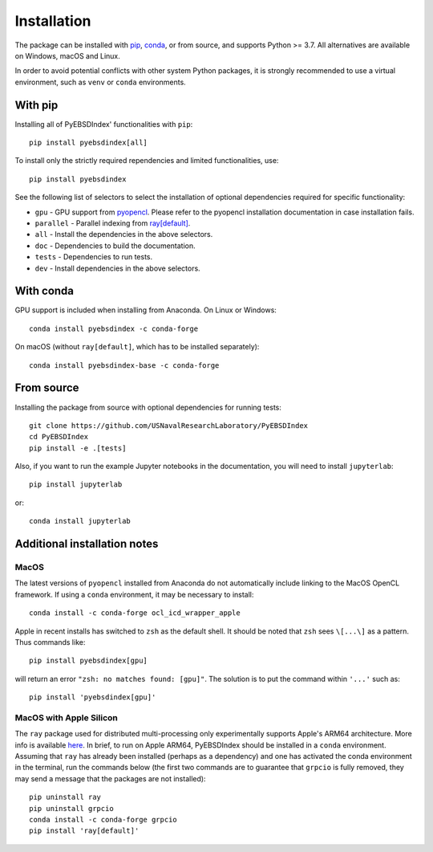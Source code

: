============
Installation
============

The package can be installed with `pip <https://pypi.org/project/pyebsdindex>`__,
`conda <https://anaconda.org/conda-forge/pyebsdindex>`__, or from source, and supports
Python >= 3.7. All alternatives are available on Windows, macOS and Linux.

In order to avoid potential conflicts with other system Python packages, it is strongly
recommended to use a virtual environment, such as ``venv`` or ``conda`` environments.

With pip
========

Installing all of PyEBSDIndex' functionalities with ``pip``::

    pip install pyebsdindex[all]

To install only the strictly required rependencies and limited functionalities, use::

    pip install pyebsdindex

See the following list of selectors to select the installation of optional dependencies
required for specific functionality:

- ``gpu`` - GPU support from `pyopencl
  <https://documen.tician.de/pyopencl/misc.html>`__. Please refer to the pyopencl
  installation documentation in case installation fails.
- ``parallel`` - Parallel indexing from `ray[default]
  <https://docs.ray.io/en/latest/>`__.
- ``all`` - Install the dependencies in the above selectors.
- ``doc`` - Dependencies to build the documentation.
- ``tests`` - Dependencies to run tests.
- ``dev`` - Install dependencies in the above selectors.

With conda
==========

GPU support is included when installing from Anaconda. On Linux or Windows::

    conda install pyebsdindex -c conda-forge

On macOS (without ``ray[default]``, which has to be installed separately)::

    conda install pyebsdindex-base -c conda-forge

From source
===========

Installing the package from source with optional dependencies for running tests::

    git clone https://github.com/USNavalResearchLaboratory/PyEBSDIndex
    cd PyEBSDIndex
    pip install -e .[tests]

Also, if you want to run the example Jupyter notebooks in the documentation, you will
need to install ``jupyterlab``::

    pip install jupyterlab

or::

    conda install jupyterlab

Additional installation notes
=============================

MacOS
-----

The latest versions of ``pyopencl`` installed from Anaconda do not automatically include
linking to the MacOS OpenCL framework. If using a ``conda`` environment, it may be
necessary to install::

    conda install -c conda-forge ocl_icd_wrapper_apple

Apple in recent installs has switched to ``zsh`` as the default shell. It should be
noted that ``zsh`` sees ``\[...\]`` as a pattern. Thus commands like::

    pip install pyebsdindex[gpu]

will return an error ``"zsh: no matches found: [gpu]"``. The solution is to put the
command within ``'...'`` such as::

    pip install 'pyebsdindex[gpu]'

MacOS with Apple Silicon
------------------------

The ``ray`` package used for distributed multi-processing only experimentally supports
Apple's ARM64 architecture. More info is available `here
<https://docs.ray.io/en/latest/ray-overview/installation.html>`_. In brief, to run on
Apple ARM64, PyEBSDIndex should be installed in a ``conda`` environment. Assuming that
``ray`` has already been installed (perhaps as a dependency) and one has activated the
conda environment in the terminal, run the commands below (the first two commands are to
guarantee that ``grpcio`` is fully removed, they may send a message that the packages
are not installed)::

    pip uninstall ray
    pip uninstall grpcio
    conda install -c conda-forge grpcio
    pip install 'ray[default]'
